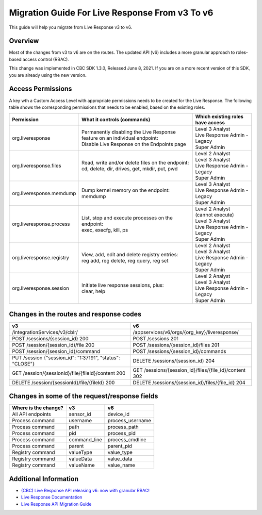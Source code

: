 Migration Guide For Live Response From v3 To v6
=========================================================
This guide will help you migrate from Live Response v3 to v6.

Overview
--------
Most of the changes from v3 to v6 are on the routes. Thе updated API (v6) includes a more granular approach to roles-based access
control (RBAC).

This change was implemented in CBC SDK 1.3.0, Released June 8, 2021.  If you are on a more recent version of this SDK,
you are already using the new version.

Access Permissions
------------------
A key wth a Custom Access Level with appropriate permissions needs to be created for the Live Response. The following
table shows the corresponding permissions that needs to be enabled, based on the existing roles.

+---------------------------+-------------------------------------------------------------------------------+------------------------------------+
|        Permission         |           What it controls (commands)                                         |  Which existing roles have access  |
+===========================+===============================================================================+====================================+
|     org.liveresponse      | | Permanently disabling the Live Response feature on an individual endpoint:  | | Level 3 Analyst                  |
|                           | | Disable Live Response on the Endpoints page                                 | | Live Response Admin - Legacy     |
|                           |                                                                               | | Super Admin                      |
+---------------------------+-------------------------------------------------------------------------------+------------------------------------+
|  org.liveresponse.files   | | Read, write and/or delete files on the endpoint:                            | | Level 2 Analyst                  |
|                           | | cd, delete, dir, drives, get, mkdir, put, pwd                               | | Level 3 Analyst                  |
|                           |                                                                               | | Live Response Admin - Legacy     |
|                           |                                                                               | | Super Admin                      |
+---------------------------+-------------------------------------------------------------------------------+------------------------------------+
| org.liveresponse.memdump  | | Dump kernel memory on the endpoint:                                         | | Level 3 Analyst                  |
|                           | | memdump                                                                     | | Live Response Admin - Legacy     |
|                           |                                                                               | | Super Admin                      |
+---------------------------+-------------------------------------------------------------------------------+------------------------------------+
| org.liveresponse.process  | | List, stop and execute  processes on the endpoint:                          | | Level 2 Analyst (cannot execute) |
|                           | | exec, execfg, kill, ps                                                      | | Level 3 Analyst                  |
|                           |                                                                               | | Live Response Admin - Legacy     |
|                           |                                                                               | | Super Admin                      |
+---------------------------+-------------------------------------------------------------------------------+------------------------------------+
| org.liveresponse.registry | | View, add, edit and delete registry entries:                                | | Level 2 Analyst                  |
|                           | | reg add, reg delete, reg query, reg set                                     | | Level 3 Analyst                  |
|                           |                                                                               | | Live Response Admin - Legacy     |
|                           |                                                                               | | Super Admin                      |
+---------------------------+-------------------------------------------------------------------------------+------------------------------------+
| org.liveresponse.session  | | Initiate live response sessions, plus:                                      | | Level 2 Analyst                  |
|                           | | clear, help                                                                 | | Level 3 Analyst                  |
|                           |                                                                               | | Live Response Admin - Legacy     |
|                           |                                                                               | | Super Admin                      |
+---------------------------+-------------------------------------------------------------------------------+------------------------------------+


Changes in the routes and response codes
----------------------------------------

+-----------------------------------------------------------+---------------------------------------------------------+
| v3                                                        | v6                                                      |
+===========================================================+=========================================================+
| /integrationServices/v3/cblr/                             | /appservices/v6/orgs/{org_key}/liveresponse/            |
+-----------------------------------------------------------+---------------------------------------------------------+
| POST /sessions/{session_id} 200                           | POST /sessions 201                                      |
+-----------------------------------------------------------+---------------------------------------------------------+
| POST /session/{session_id)/file    200                    | POST /sessions/{session_id)/files 201                   |
+-----------------------------------------------------------+---------------------------------------------------------+
| POST /session/{session_id}/command                        | POST /sessions/{session_id}/commands                    |
+-----------------------------------------------------------+---------------------------------------------------------+
| PUT /session {"session_id": "1:37191", "status": "CLOSE"} | DELETE /sessions/{session_id} 204                       |
+-----------------------------------------------------------+---------------------------------------------------------+
| GET /session/{sessionId}/file/{fileId}/content   200      | GET /sessions/{session_id}/files/{file_id}/content 302  |
+-----------------------------------------------------------+---------------------------------------------------------+
| DELETE /session/{sessionId}/file/{fileId} 200             | DELETE /sessions/{session_id}/files/{file_id} 204       |
+-----------------------------------------------------------+---------------------------------------------------------+


Changes in some of the request/response fields
----------------------------------------------

+----------------------+------------------+------------------+
| Where is the change? | v3               | v6               |
+======================+==================+==================+
| All API endpoints    | sensor_id        | device_id        |
+----------------------+------------------+------------------+
| Process command      | username         | process_username |
+----------------------+------------------+------------------+
| Process command      | path             | process_path     |
+----------------------+------------------+------------------+
| Process command      | pid              | process_pid      |
+----------------------+------------------+------------------+
| Process command      | command_line     | process_cmdline  |
+----------------------+------------------+------------------+
| Process command      | parent           | parent_pid       |
+----------------------+------------------+------------------+
| Registry command     | valueType        | value_type       |
+----------------------+------------------+------------------+
| Registry command     | valueData        | value_data       |
+----------------------+------------------+------------------+
| Registry command     | valueName        | value_name       |
+----------------------+------------------+------------------+


Additional Information
----------------------

* `(CBC) Live Response API releasing v6: now with granular RBAC! <https://community.carbonblack.com/t5/Developer-Relations/CBC-Live-Response-API-releasing-v6-now-with-granular-RBAC/m-p/102358/thread-id/2595>`_
* `Live Response Documentation <https://developer.carbonblack.com/reference/carbon-black-cloud/platform/latest/live-response-api/>`_
* `Live Response API Migration Guide <https://developer.carbonblack.com/reference/carbon-black-cloud/guides/api-migration/live-response-migration/>`_
